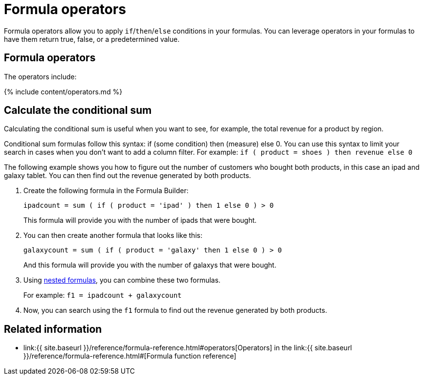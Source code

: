 = Formula operators
:last_updated: 11/15/2019
:linkattrs:
:experimental:
:page-aliases: /advanced-search/formulas/conditional-sum.adoc
:summary: Learn how to use formula operators for conditional calculations.

Formula operators allow you to apply `if`/`then`/`else` conditions in your formulas.
You can leverage operators in your formulas to have them return true, false, or a predetermined value.

== Formula operators

The operators include:

{% include content/operators.md %}

== Calculate the conditional sum

Calculating the conditional sum is useful when you want to see, for example, the total revenue for a product by region.

Conditional sum formulas follow this syntax: if (some condition) then (measure) else 0.
You can use this syntax to limit your search in cases when you don't want to add a column filter.
For example: `if ( product = shoes ) then revenue else 0`

The following example shows you how to figure out the number of customers who bought both products, in this case an ipad and galaxy tablet.
You can then find out the revenue generated by both products.

. Create the following formula in the Formula Builder:
+
`ipadcount = sum ( if ( product = 'ipad' ) then 1 else 0 ) > 0`
+
This formula will provide you with the number of ipads that were bought.

. You can then create another formula that looks like this:
+
`galaxycount = sum ( if ( product = 'galaxy' then 1 else 0 ) > 0`
+
And this formula will provide you with the number of galaxys that were bought.

. Using xref:formulas-nested.adoc[nested formulas], you can combine these two formulas.
+
For example: `f1 = ipadcount + galaxycount`

. Now, you can search using the `f1` formula to find out the revenue generated by both products.

== Related information

* link:{{ site.baseurl }}/reference/formula-reference.html#operators[Operators] in the link:{{ site.baseurl }}/reference/formula-reference.html#[Formula function reference]
